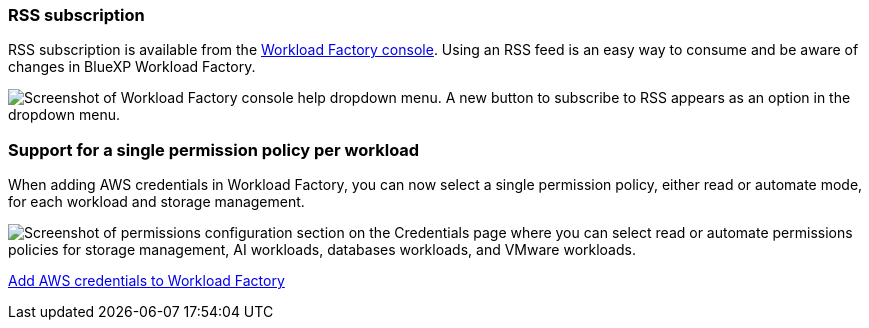 === RSS subscription
RSS subscription is available from the link:https://console.workloads.netapp.com/[Workload Factory console^]. Using an RSS feed is an easy way to consume and be aware of changes in BlueXP Workload Factory. 

image:screenshot-rss-subscribe-button.png["Screenshot of Workload Factory console help dropdown menu. A new button to subscribe to RSS appears as an option in the dropdown menu."]

=== Support for a single permission policy per workload 
When adding AWS credentials in Workload Factory, you can now select a single permission policy, either read or automate mode, for each workload and storage management. 

image:screenshot-single-permission-policy-support.png["Screenshot of permissions configuration section on the Credentials page where you can select read or automate permissions policies for storage management, AI workloads, databases workloads, and VMware workloads."]

link:https://docs.netapp.com/us-en/workload-setup-admin/add-credentials.html[Add AWS credentials to Workload Factory^]